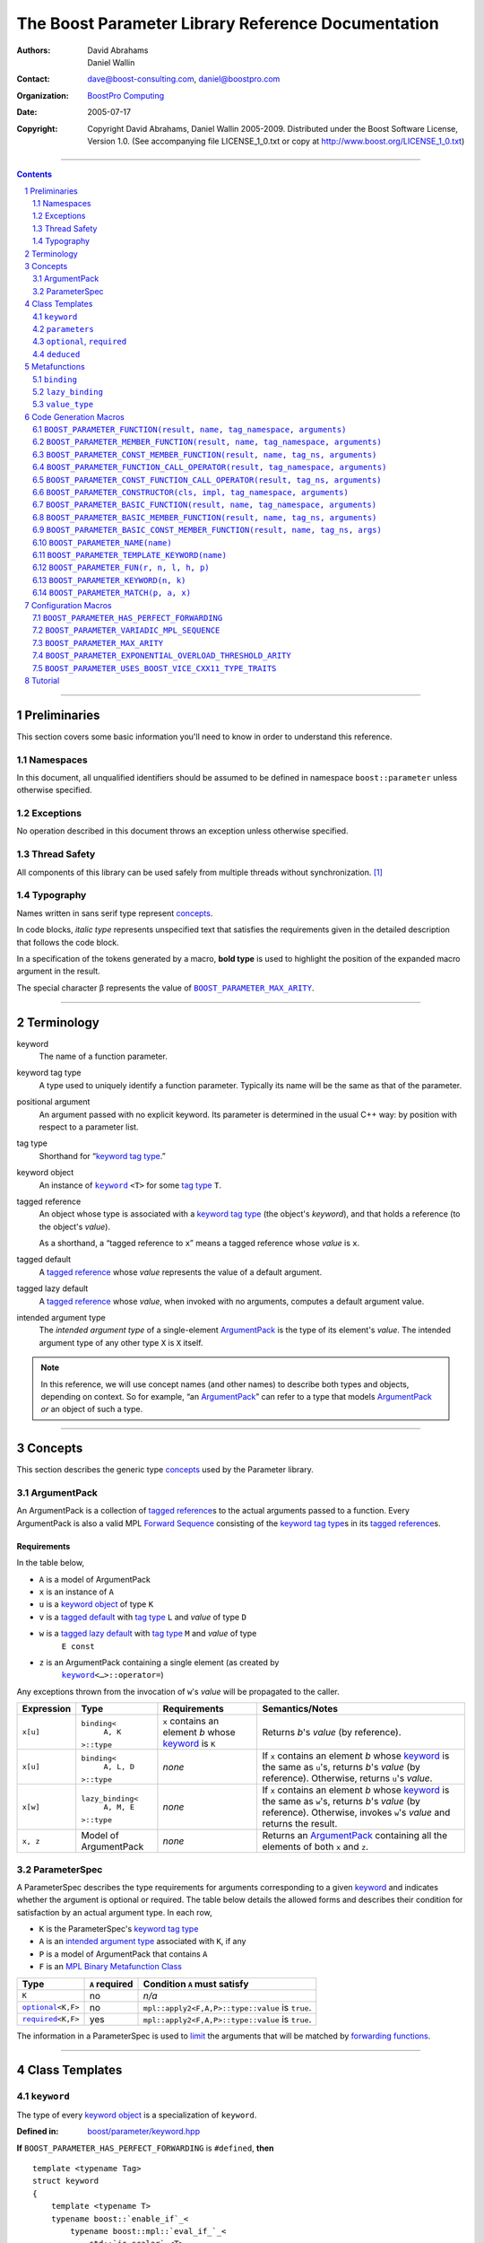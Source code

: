 ++++++++++++++++++++++++++++++++++++++++++++++++++++++++++++++++++++++++++++++
The Boost Parameter Library Reference Documentation
++++++++++++++++++++++++++++++++++++++++++++++++++++++++++++++++++++++++++++++

:Authors:       David Abrahams, Daniel Wallin
:Contact:       dave@boost-consulting.com, daniel@boostpro.com
:organization:  `BoostPro Computing`_
:date:          $Date: 2005/07/17 19:53:01 $

:copyright:     Copyright David Abrahams, Daniel Wallin
                2005-2009.  Distributed under the Boost Software License,
                Version 1.0.  (See accompanying file LICENSE_1_0.txt
                or copy at http://www.boost.org/LICENSE_1_0.txt)

|(logo)|__

.. |(logo)| image:: ../../../../boost.png
    :alt: Boost

__ ../../../../index.htm

.. _`BoostPro Computing`: http://www.boostpro.com


//////////////////////////////////////////////////////////////////////////////

.. contents::
    :depth: 2

//////////////////////////////////////////////////////////////////////////////

.. role:: class
    :class: class

.. role:: concept
    :class: concept

.. role:: function
    :class: function

.. |ArgumentPack| replace:: :concept:`ArgumentPack`
.. |ForwardSequence| replace:: :concept:`Forward Sequence`
.. |ParameterSpec| replace:: :concept:`ParameterSpec`

.. role:: vellipsis
    :class: vellipsis

.. section-numbering::
    :depth: 2

Preliminaries
=============

This section covers some basic information you'll need to know in order to
understand this reference.

Namespaces
----------

In this document, all unqualified identifiers should be assumed to be defined
in namespace ``boost::parameter`` unless otherwise specified.

Exceptions
----------

No operation described in this document throws an exception unless otherwise
specified.

Thread Safety
-------------

All components of this library can be used safely from multiple threads
without synchronization.  [#thread]_

Typography
----------

Names written in :concept:`sans serif type` represent concepts_.

In code blocks, *italic type* represents unspecified text that satisfies the
requirements given in the detailed description that follows the code block.

In a specification of the tokens generated by a macro, **bold type** is used
to highlight the position of the expanded macro argument in the result.

The special character β represents the value of |BOOST_PARAMETER_MAX_ARITY|_.

//////////////////////////////////////////////////////////////////////////////

Terminology
===========

.. |kw| replace:: keyword
.. _kw:

keyword
    The name of a function parameter.

.. _keyword tag type:
.. |keyword tag type| replace:: `keyword tag type`_

keyword tag type
    A type used to uniquely identify a function parameter.  Typically its name
    will be the same as that of the parameter.

.. _positional:
.. |positional| replace:: `positional`_

positional argument
    An argument passed with no explicit |kw|.  Its parameter is determined
    in the usual C++ way: by position with respect to a parameter list.

.. _tag type:
.. |tag type| replace:: `tag type`_

tag type
    Shorthand for “\ |keyword tag type|.”

.. _keyword object:
.. |keyword object| replace:: `keyword object`_

keyword object
    An instance of |keyword|_ ``<T>`` for some |tag type| ``T``.

.. _tagged reference:
.. |tagged reference| replace:: `tagged reference`_

tagged reference
    An object whose type is associated with a |keyword tag type| (the object's
    *keyword*), and that holds a reference (to the object's *value*).  

    As a shorthand, a “tagged reference to ``x``\ ” means a tagged reference
    whose *value* is ``x``.

.. _tagged default:
.. |tagged default| replace:: `tagged default`_

tagged default
    A |tagged reference| whose *value* represents the value of a
    default argument. 

.. _tagged lazy default:
.. |tagged lazy default| replace:: `tagged lazy default`_

tagged lazy default
    A |tagged reference| whose *value*, when invoked with no arguments,
    computes a default argument value.

.. _intended argument type:
.. |intended argument type| replace:: `intended argument type`_

intended argument type
    The *intended argument type* of a single-element |ArgumentPack|_ is the
    type of its element's *value*.  The intended argument type of any other
    type ``X`` is ``X`` itself.

.. Note::

    In this reference, we will use concept names (and other names) to describe
    both types and objects, depending on context.  So for example, “an
    |ArgumentPack|_\ ” can refer to a type that models |ArgumentPack|_
    *or* an object of such a type.

//////////////////////////////////////////////////////////////////////////////

Concepts
========

This section describes the generic type concepts_ used by the Parameter
library.

.. _concepts: http://www.boost.org/more/generic_programming.html#concept

|ArgumentPack|
--------------

An |ArgumentPack| is a collection of |tagged reference|\ s to the actual
arguments passed to a function.  Every |ArgumentPack| is also a valid MPL
|ForwardSequence|__ consisting of the |keyword tag type|\ s in its
|tagged reference|\ s.

__ ../../../mpl/doc/refmanual/forward-sequence.html

Requirements
............

In the table below, 

* ``A`` is a model of |ArgumentPack|
* ``x`` is an instance of ``A``
* ``u`` is a |keyword object| of type ``K``
* ``v`` is a |tagged default| with |tag type| ``L`` and *value* of type ``D``
* ``w`` is a |tagged lazy default| with |tag type| ``M`` and *value* of type
    ``E const``
* ``z`` is an |ArgumentPack| containing a single element (as created by
    |keyword|_\ ``<…>::operator=``)

Any exceptions thrown from the invocation of ``w``\ 's *value*
will be propagated to the caller.

.. table:: |ArgumentPack| requirements

+------------+-------------------+----------------+--------------------------+
| Expression | Type              | Requirements   | Semantics/Notes          |
+============+===================+================+==========================+
|  ``x[u]``  | ``binding<``      | ``x`` contains | Returns *b*\ 's *value*  |
|            |     ``A, K``      | an element *b* | (by reference).          |
|            | ``>::type``       | whose |kw|_ is |                          |
|            |                   | ``K``          |                          |
+------------+-------------------+----------------+--------------------------+
|  ``x[u]``  | ``binding<``      | *none*         | If ``x`` contains an     |
|            |     ``A, L, D``   |                | element *b* whose |kw|_  |
|            | ``>::type``       |                | is the same as           |
|            |                   |                | ``u``\ 's, returns       |
|            |                   |                | *b*\ 's *value* (by      |
|            |                   |                | reference).  Otherwise,  |
|            |                   |                | returns ``u``\ 's        |
|            |                   |                | *value*.                 |
+------------+-------------------+----------------+--------------------------+
|  ``x[w]``  | ``lazy_binding<`` | *none*         | If ``x`` contains an     |
|            |     ``A, M, E``   |                | element *b* whose |kw|_  |
|            | ``>::type``       |                | is the same as           |
|            |                   |                | ``w``\ 's, returns       |
|            |                   |                | *b*\ 's *value* (by      |
|            |                   |                | reference).  Otherwise,  |
|            |                   |                | invokes ``w``\ 's        |
|            |                   |                | *value* and returns the  |
|            |                   |                | result.                  |
+------------+-------------------+----------------+--------------------------+
|  ``x, z``  | Model of          | *none*         | Returns an               |
|            | |ArgumentPack|    |                | |ArgumentPack|_          |
|            |                   |                | containing all the       |
|            |                   |                | elements of both ``x``   |
|            |                   |                | and ``z``.               |
+------------+-------------------+----------------+--------------------------+

.. _parameterspec:

|ParameterSpec|
---------------

A |ParameterSpec| describes the type requirements for arguments corresponding
to a given |kw|_ and indicates whether the argument is optional or
required.  The table below details the allowed forms and describes their
condition for satisfaction by an actual argument type. In each row,

.. _conditions:

* ``K`` is the |ParameterSpec|\ 's |keyword tag type|
* ``A`` is an |intended argument type| associated with ``K``, if any
* ``P`` is a model of |ArgumentPack| that contains ``A``
* ``F`` is an `MPL Binary Metafunction Class`_

.. _`MPL Binary Metafunction Class`: ../../../mpl/doc/refmanual/metafunction-class.html

.. table:: |ParameterSpec| allowed forms and conditions of satisfaction

+------------------------+----------+----------------------------------------+
| Type                   | ``A``    | Condition ``A`` must satisfy           |
|                        | required |                                        |
+========================+==========+========================================+
| ``K``                  | no       |       *n/a*                            |
+------------------------+----------+----------------------------------------+
| |optional|_\ ``<K,F>`` | no       | ``mpl::apply2<F,A,P>::type::value`` is |
|                        |          | ``true``.                              |
+------------------------+----------+----------------------------------------+
| |required|_\ ``<K,F>`` | yes      | ``mpl::apply2<F,A,P>::type::value`` is |
|                        |          | ``true``.                              |
+------------------------+----------+----------------------------------------+

The information in a |ParameterSpec| is used to `limit`__ the arguments that
will be matched by `forwarding functions`_.  

__ overloadcontrol_
.. _overloadcontrol: index.html#controlling-overload-resolution
.. _forwarding functions: index.html#forwarding-functions

//////////////////////////////////////////////////////////////////////////////

Class Templates
===============

.. |keyword| replace:: ``keyword``
.. _keyword:

``keyword``
-----------

The type of every |keyword object| is a specialization of |keyword|.

:Defined in: `boost/parameter/keyword.hpp`__

__ ../../../../boost/parameter/keyword.hpp

**If** |BOOST_PARAMETER_HAS_PERFECT_FORWARDING| is ``#defined``, **then**

.. parsed-literal::

    template <typename Tag>
    struct keyword
    {
        template <typename T>
        typename boost::`enable_if`_<
            typename boost::mpl::`eval_if_`_<
                std::`is_scalar`_<T>
              , boost::mpl::`true_`_
              , boost::mpl::`eval_if_`_<
                    std::`is_same`_<
                        typename Tag::qualifier
                      , boost::parameter::in_reference
                    >
                  , boost::mpl::`true_`_
                  , boost::mpl::`if_`_<
                        std::`is_same`_<
                            typename Tag::qualifier
                          , boost::parameter::forward_reference
                        >
                      , boost::mpl::`true_`_
                      , boost::mpl::`false_`_
                    >
                >
            >::type
          , |ArgumentPack|_
        >::type constexpr
            `operator=`_\(T const& value) const;

        template <typename T>
        typename boost::`enable_if`_<
            typename boost::mpl::`eval_if_`_<
                typename boost::mpl::`eval_if_`_<
                    std::`is_same`_<
                        typename Tag::qualifier
                      , boost::parameter::out_reference
                    >
                  , boost::mpl::`true_`_
                  , boost::mpl::`if_`_<
                        std::`is_same`_<
                            typename Tag::qualifier
                          , boost::parameter::forward_reference
                        >
                      , boost::mpl::`true_`_
                      , boost::mpl::`false_`_
                    >
                >::type
              , boost::mpl::`if_`_<
                    std::`is_const`_<T>
                  , boost::mpl::`false_`_
                  , boost::mpl::`true_`_
                >
              , boost::mpl::`false_`_
            >::type
          , |ArgumentPack|_
        >::type constexpr
            `operator=`_\(T& value) const;

        template <typename T>
        typename boost::`enable_if`_<
            typename boost::mpl::`eval_if_`_<
                std::`is_scalar`_<T>
              , boost::mpl::`false_`_
              , boost::mpl::`eval_if_`_<
                    std::`is_same`_<
                        typename Tag::qualifier
                      , boost::parameter::in_reference
                    >
                  , boost::mpl::`true_`_
                  , boost::mpl::`if_`_<
                        std::`is_same`_<
                            typename Tag::qualifier
                          , boost::parameter::forward_reference
                        >
                      , boost::mpl::`true_`_
                      , boost::mpl::`false_`_
                    >
                >
            >::type
          , |ArgumentPack|_
        >::type constexpr
            `operator=`_\(T const&& value) const;

        template <typename T>
        typename boost::`enable_if`_<
            typename boost::mpl::`eval_if_`_<
                std::`is_scalar`_<T>
              , boost::mpl::`false_`_
              , boost::mpl::`eval_if_`_<
                    std::`is_same`_<
                        typename Tag::qualifier
                      , boost::parameter::consume_reference
                    >
                  , boost::mpl::`true_`_
                  , boost::mpl::`if_`_<
                        std::`is_same`_<
                            typename Tag::qualifier
                          , boost::parameter::forward_reference
                        >
                      , boost::mpl::`true_`_
                      , boost::mpl::`false_`_
                    >
                >
            >::type
          , |ArgumentPack|_
        >::type constexpr
            `operator=`_\(T&& value) const;

        template <typename T>
        typename boost::`enable_if`_<
            typename boost::mpl::`eval_if_`_<
                std::`is_scalar`_<T>
              , boost::mpl::`true_`_
              , boost::mpl::`eval_if_`_<
                    std::`is_same`_<
                        typename Tag::qualifier
                      , boost::parameter::in_reference
                    >
                  , boost::mpl::`true_`_
                  , boost::mpl::`if_`_<
                        std::`is_same`_<
                            typename Tag::qualifier
                          , boost::parameter::forward_reference
                        >
                      , boost::mpl::`true_`_
                      , boost::mpl::`false_`_
                    >
                >
            >::type
          , *tagged default*
        >::type
            `operator|`_\(T const& x) const;

        template <typename T>
        typename boost::`enable_if`_<
            typename boost::mpl::`eval_if_`_<
                typename boost::mpl::`eval_if_`_<
                    std::`is_same`_<
                        typename Tag::qualifier
                      , boost::parameter::out_reference
                    >
                  , boost::mpl::`true_`_
                  , boost::mpl::`if_`_<
                        std::`is_same`_<
                            typename Tag::qualifier
                          , boost::parameter::forward_reference
                        >
                      , boost::mpl::`true_`_
                      , boost::mpl::`false_`_
                    >
                >::type
              , boost::mpl::`if_`_<
                    std::`is_const`_<T>
                  , boost::mpl::`false_`_
                  , boost::mpl::`true_`_
                >
              , boost::mpl::`false_`_
            >::type
          , *tagged default*
        >::type
            `operator|`_\(T& x) const;

        template <typename T>
        typename boost::`enable_if`_<
            typename boost::mpl::`eval_if_`_<
                std::`is_scalar`_<T>
              , boost::mpl::`true_`_
              , boost::mpl::`eval_if_`_<
                    std::`is_same`_<
                        typename Tag::qualifier
                      , boost::parameter::in_reference
                    >
                  , boost::mpl::`true_`_
                  , boost::mpl::`if_`_<
                        std::`is_same`_<
                            typename Tag::qualifier
                          , boost::parameter::forward_reference
                        >
                      , boost::mpl::`true_`_
                      , boost::mpl::`false_`_
                    >
                >
            >::type
          , *tagged default*
        >::type
            `operator|`_\(T const&& x) const;

        template <typename T>
        typename boost::`enable_if`_<
            typename boost::mpl::`eval_if_`_<
                std::`is_scalar`_<T>
              , boost::mpl::`false_`_
              , boost::mpl::`eval_if_`_<
                    std::`is_same`_<
                        typename Tag::qualifier
                      , boost::parameter::consume_reference
                    >
                  , boost::mpl::`true_`_
                  , boost::mpl::`if_`_<
                        std::`is_same`_<
                            typename Tag::qualifier
                          , boost::parameter::forward_reference
                        >
                      , boost::mpl::`true_`_
                      , boost::mpl::`false_`_
                    >
                >
            >::type
          , *tagged default*
        >::type constexpr
            `operator|`_\(T&& value) const;

        template <typename F>
        *tagged lazy default* `operator||`_\(F const&) const;

        template <typename F>
        *tagged lazy default* `operator||`_\(F&) const;

        static keyword<Tag> const& instance;

        static keyword<Tag>& get_\();
    };

**If** |BOOST_PARAMETER_HAS_PERFECT_FORWARDING| is **not** ``#defined``,
**then**

.. parsed-literal::

    template <typename Tag>
    struct keyword
    {
        template <typename T>
        typename boost::`enable_if`_<
            typename boost::mpl::`eval_if_`_<
                std::`is_scalar`_<T>
              , boost::mpl::`true_`_
              , boost::mpl::`eval_if_`_<
                    std::`is_same`_<
                        typename Tag::qualifier
                      , boost::parameter::in_reference
                    >
                  , boost::mpl::`true_`_
                  , boost::mpl::`if_`_<
                        std::`is_same`_<
                            typename Tag::qualifier
                          , boost::parameter::forward_reference
                        >
                      , boost::mpl::`true_`_
                      , boost::mpl::`false_`_
                    >
                >
            >::type
          , |ArgumentPack|_
        >::type constexpr
            `operator=`_\(T const& value) const;

        template <typename T>
        typename boost::`enable_if`_<
            boost::mpl::`and_`_<
                boost::mpl::`or_`_<
                    boost::`is_same`_<
                        typename Tag::qualifier
                      , boost::parameter::out_reference
                    >
                  , boost::`is_same`_<
                        typename Tag::qualifier
                      , boost::parameter::forward_reference
                    >
                >
              , boost::mpl::`not_`_<boost::`is_const`_<T> >
            >
          , |ArgumentPack|_
        >::type constexpr
            `operator=`_\(T& value) const;

        template <typename T>
        typename boost::`enable_if`_<
            typename boost::mpl::`eval_if_`_<
                std::`is_scalar`_<T>
              , boost::mpl::`true_`_
              , boost::mpl::`eval_if_`_<
                    std::`is_same`_<
                        typename Tag::qualifier
                      , boost::parameter::in_reference
                    >
                  , boost::mpl::`true_`_
                  , boost::mpl::`if_`_<
                        std::`is_same`_<
                            typename Tag::qualifier
                          , boost::parameter::forward_reference
                        >
                      , boost::mpl::`true_`_
                      , boost::mpl::`false_`_
                    >
                >
            >::type
          , *tagged default*
        >::type
            `operator|`_\(T const& x) const;

        template <typename T>
        typename boost::`enable_if`_<
            boost::mpl::`and_`_<
                boost::mpl::`or_`_<
                    boost::`is_same`_<
                        typename Tag::qualifier
                      , boost::parameter::out_reference
                    >
                  , boost::`is_same`_<
                        typename Tag::qualifier
                      , boost::parameter::forward_reference
                    >
                >
              , boost::mpl::`not_`_<boost::`is_const`_<T> >
            >
          , *tagged default*
        >::type
            `operator|`_\(T& x) const;

        template <typename F>
        *tagged lazy default* `operator||`_\(F const&) const;

        template <typename F>
        *tagged lazy default* `operator||`_\(F&) const;

        static keyword<Tag> const& instance;

        static keyword<Tag>& get_\();
    };

.. _enable_if: ../../../core/doc/html/core/enable_if.html
.. _eval_if_: ../../../mpl/doc/refmanual/eval-if.html
.. _false_: ../../../mpl/doc/refmanual/bool.html
.. _if_: ../../../mpl/doc/refmanual/if.html
.. _is_const: http://en.cppreference.com/w/cpp/types/is_const
.. _is_same: http://en.cppreference.com/w/cpp/types/is_same
.. _is_scalar: http://en.cppreference.com/w/cpp/types/is_scalar
.. _true_: ../../../mpl/doc/refmanual/bool.html

.. |operator=| replace:: ``operator=``
.. _operator=:

``operator=``
.. parsed-literal::

    template <typename T> |ArgumentPack|_ operator=(T const& value) const;
    template <typename T> |ArgumentPack|_ operator=(T& value) const;

**If** |BOOST_PARAMETER_HAS_PERFECT_FORWARDING| is ``#defined``, **then**
.. parsed-literal::

    template <typename T> |ArgumentPack|_ operator=(T const&& value) const;
    template <typename T> |ArgumentPack|_ operator=(T&& value) const;

:Requires: one of the following:

\*. The nested ``qualifier`` type of ``Tag`` must be ``forward_reference``.

\*. To use the ``const`` lvalue reference overload, ``T`` must be scalar, or
the nested ``qualifier`` type of ``Tag`` must be ``in_reference``.

\*. To use the mutable lvalue reference overload, the nested ``qualifier``
type of ``Tag`` must be ``out_reference`` or ``in_out_reference``, and ``T``
must not be ``const``-qualified.

\*. To use the ``const`` rvalue reference overload for non-scalar ``T``, the
nested ``qualifier`` type of ``Tag`` must be ``in_reference``.

\*. To use the mutable rvalue reference overload for non-scalar ``T``, the
nested ``qualifier`` type of ``Tag`` must be ``consume_reference`` or
``move_from_reference``.

:Returns: an |ArgumentPack|_  containing a single |tagged reference| to
``value`` with |kw|_ ``Tag`` 

.. _operator|:

``operator|``
.. parsed-literal::

    template <typename T> *tagged default* operator|(T const& x) const;
    template <typename T> *tagged default* operator|(T& x) const;

**If** |BOOST_PARAMETER_HAS_PERFECT_FORWARDING| is ``#defined``, **then**
.. parsed-literal::

    template <typename T> *tagged default* operator|(T const&& x) const;
    template <typename T> *tagged default* operator|(T&& x) const;

:Requires: one of the following:

\*. The nested ``qualifier`` type of ``Tag`` must be ``forward_reference``.

\*. To use the ``const`` lvalue reference overload, ``T`` must be scalar, or
the nested ``qualifier`` type of ``Tag`` must be ``in_reference``.

\*. To use the mutable lvalue reference overload, the nested ``qualifier``
type of ``Tag`` must be ``out_reference`` or ``in_out_reference``, and ``T``
must not be ``const``-qualified.

\*. To use the ``const`` rvalue reference overload for non-scalar ``T``, the
nested ``qualifier`` type of ``Tag`` must be ``in_reference``.

\*. To use the mutable rvalue reference overload for non-scalar ``T``, the
nested ``qualifier`` type of ``Tag`` must be ``consume_reference`` or
``move_from_reference``.

:Returns: a |tagged default| with *value* ``x`` and |kw|_ ``Tag``.

.. _operator||:

``operator||``
.. parsed-literal::

    template <typename F> *tagged lazy default* operator||(F const& g) const;
    template <typename F> *tagged lazy default* operator||(F& g) const;

:Requires: ``g()`` must be valid, with type ``boost::``\ |result_of|_\
``<F()>::type``.  [#no_result_of]_

:Returns: a |tagged lazy default| with *value* ``g`` and |kw|_ ``Tag``.

.. _instance:

``instance``
.. parsed-literal::

    static keyword<Tag> const& instance;

:Returns: a “singleton instance”: the same object will be returned on each
invocation of ``instance``.

:Thread Safety:
``instance`` can be accessed from multiple threads simultaneously.

.. _get:

``get``
.. parsed-literal::

    static keyword<Tag>& get\();

.. admonition:: Deprecated

    This function has been deprecated in favor of ``instance``.

:Returns: a “singleton instance”: the same object will be returned on each
invocation of ``get()``.

:Thread Safety: ``get()`` can be called from multiple threads simultaneously.

``parameters``
--------------

Provides an interface for assembling the actual arguments to a
`forwarding function` into an |ArgumentPack|, in which any
|positional| arguments will be tagged according to the
corresponding template argument to ``parameters``.  

.. _forwarding function: `forwarding functions`_

:Defined in: `boost/parameter/parameters.hpp`__

__ ../../../../boost/parameter/parameters.hpp

**If** |BOOST_PARAMETER_HAS_PERFECT_FORWARDING| is ``#defined``, **then**

    template <typename ...PSpec>
    struct parameters
    {
        template <typename ...Args>
        struct `match`_
        {
            typedef … type;
        };

        template <typename ...Args>
        |ArgumentPack|_ `operator()`_\(Args&&... args) const;
    };

:Requires: Each element in the ``PSpec`` parameter pack must be a model of
|ParameterSpec|_.

.. Note::

    In this section, ``R`` ## *i* and ``K`` ## *i* are defined as
    follows, for any argument type ``A`` ## *i*:

    | let ``D0`` the set [d0, …, d ## *j*] of all **deduced**
    | *parameter specs* in the ``PSpec`` parameter pack
    | ``R`` ## *i* is the |intended argument type| of ``A`` ## *i*
    |
    | if ``A`` ## *i* is a result type of ``keyword<T>::`` |operator=|_
    | then 
    |     ``K`` ## *i* is ``T``
    | else
    |     if some ``A`` ## *j* where *j* ≤ *i* is a result type of
    |     ``keyword<T>::`` |operator=|_
    |     *or* some ``P`` ## *j* in *j* ≤ *i* is **deduced**
    |     then
    |         if some *parameter spec* ``d`` ## *j* in ``D`` ## *i*
    |         matches ``A`` ## *i*
    |         then
    |             ``K`` ## *i* is the |keyword tag type| of ``d`` ## *j*.
    |             ``D``:sub:`i+1` is ``D`` ## *i* - [ ``d`` ## *j*]
    |     else
    |         ``K`` ## *i* is the |keyword tag type| of ``P`` ## *i*.

**If** |BOOST_PARAMETER_HAS_PERFECT_FORWARDING| is **not** ``#defined``,
**then**

.. parsed-literal::

    template <
        typename P0 = *unspecified*
      , typename P1 = *unspecified*
      , …
      , typename P ## β = *unspecified*
    >
    struct parameters
    {
        template <
            typename A0
          , typename A1 = *unspecified*
          , …
          , typename A ## β = *unspecified*
        >
        struct `match`_
        {
            typedef … type;
        };

        template <typename A0>
        |ArgumentPack|_ `operator()`_\(A0& a0) const;

        template <typename A0, typename A1>
        |ArgumentPack|_ `operator()`_\(A0& a0, A1& a1) const;

        :vellipsis:`⋮`

        template <typename A0, typename A1, …, typename A ## β>
        |ArgumentPack|_
        `operator()`_\(A0& a0, A1& a1, …, A ## β & a ## β) const;
    };

:Requires: ``P0``, ``P1``, …, ``P`` ## β must be models of |ParameterSpec|_.

.. Note::

    In this section, ``R`` ## *i* and ``K`` ## *i* are defined as follows: for
    any argument type ``A`` ## *i*:

    | let ``D0`` the set [ d0, …, d ## *j*] of all **deduced**
    | *parameter specs* in [ ``P0``, …, ``P`` ## β]
    | ``R`` ## *i* is the |intended argument type| of ``A`` ## *i*
    |
    | if ``A`` ## *i* is a result type of ``keyword<T>::`` |operator=|_
    | then 
    |     ``K`` ## *i* is ``T``
    | else
    |     if some ``A`` ## *j* where *j* ≤ *i* is a result type of
    |     ``keyword<T>::`` |operator=|_
    |     *or* some ``P`` ## *j* in *j* ≤ *i* is **deduced**
    |     then
    |         if some *parameter spec* ``d`` ## *j* in ``D`` ## *i*
    |         matches ``A`` ## *i*
    |         then
    |             ``K`` ## *i* is the |keyword tag type| of ``d`` ## *j*.
    |             ``D``:sub:`i+1` is ``D`` ## *i* - [ ``d`` ## *j*]
    |     else
    |         ``K`` ## *i* is the |keyword tag type| of ``P`` ## *i*.

.. _match:

``match``
    A |Metafunction|_ used to remove a `forwarding function`_ from overload
    resolution.

**If** |BOOST_PARAMETER_HAS_PERFECT_FORWARDING| is ``#defined``, **then**

:Returns: if all elements in ``Params...`` are *satisfied* (see below), then
``parameters<Params...>``.  Otherwise, ``match<Args...>::type`` is not
defined.

Each element ``P`` in ``Params...`` is **satisfied** if either:

* ``P`` is the *unspecified* default
* **or**, ``P`` is a *keyword tag type*
* **or**, ``P`` is |optional|_ ``<X,F>`` and either
    - ``X`` is not ``K`` ## *i* for any *i*,
    - **or** ``X`` is some ``K`` ## *i*  and ``mpl::apply<F,R`` ## *i*\
        ``>::type::value`` is ``true``
* **or**, ``P`` is |required|_ ``<X,F>``, and
    - ``X`` is some ``K`` ## *i*, **and**
    - ``mpl::apply<F,R`` ## *i* ``>::type::value`` is ``true``

**If** |BOOST_PARAMETER_HAS_PERFECT_FORWARDING| is **not** ``#defined``,
**then**

:Returns: if ``P0``, ``P1``, …, ``Pβ`` are *satisfied* (see below), then
``parameters<P0,P1,…,Pβ>``.  Otherwise, ``match<A0,A1,…,Aβ>::type`` is not
defined.

``P0``, ``P1``, …, ``Pβ`` are **satisfied** if, for every *j* in 0…β,
either:

* ``P`` ## *j* is the *unspecified* default
* **or**, ``P`` ## *j* is a *keyword tag type*
* **or**, ``P`` ## *j* is |optional|_ ``<X,F>`` and either
    - ``X`` is not ``K`` ## *i* for any *i*,
    - **or** ``X`` is some ``K`` ## *i*  and ``mpl::apply<F,R`` ## *i*\
        ``>::type::value`` is ``true``
* **or**, ``P`` ## *j* is |required|_ ``<X,F>``, and
    - ``X`` is some ``K`` ## *i*, **and**
    - ``mpl::apply<F,R`` ## *i* ``>::type::value`` is ``true``

.. _operator():

``operator()``

**If** |BOOST_PARAMETER_HAS_PERFECT_FORWARDING| is ``#defined``, **then**

.. parsed-literal::

    template <typename ...Args>
    |ArgumentPack|_ operator()(Args&&... args) const;

**Else**

.. parsed-literal::

    template <typename A0> |ArgumentPack|_ operator()(A0 const& a0) const;

    :vellipsis:`⋮`

    template <typename A0, …, typename A ## β>
    |ArgumentPack|_
    `operator()`_\(A0 const& a0, …, A ## β const& a ## β) const;

:Returns: An |ArgumentPack|_ containing, for each ``a`` ## *i*,  

    - if ``a`` ## *i*  is a single-element |ArgumentPack|, its element
    - Otherwise, a |tagged reference| with |kw|_ ``K`` ## *i* and *value*
        ``a`` ## *i*

.. |optional| replace:: ``optional``
.. |required| replace:: ``required``

.. _optional:
.. _required:

``optional``, ``required``
--------------------------

These templates describe the requirements on a function parameter.

:Defined in:

    - |optional_header|
    - |required_header|

.. |optional_header| replace:: boost/parameter/optional.hpp
.. _optional_header: ../../../../boost/parameter/optional.hpp
.. |required_header| replace:: boost/parameter/required.hpp
.. _required_header: ../../../../boost/parameter/required.hpp

:Specializations model: |ParameterSpec|_

.. parsed-literal::

    template <typename Tag, typename Predicate = *unspecified*>
    struct optional;

    template <typename Tag, typename Predicate = *unspecified*>
    struct required;

The default value of ``Predicate`` is an unspecified `MPL Binary Metafunction
Class`_ that returns ``mpl::true_`` for any argument.

.. _`MPL Binary Metafunction Class`: ../../../mpl/doc/refmanual/metafunction-class.html

``deduced``
-----------

This template is used to wrap the *keyword tag* argument to
``optional`` or ``required``.

:Defined in: `boost/parameter/deduced.hpp`__

__ ../../../../boost/parameter/deduced.hpp

.. parsed-literal::

    template <typename Tag>
    struct deduced;

:Requires: nothing

//////////////////////////////////////////////////////////////////////////////

Metafunctions
=============

A |Metafunction|_ is conceptually a function that operates on, and returns,
C++ types.

``binding``
-----------

Returns the result type of indexing an argument pack with a
|keyword tag type| or with a |tagged default|.

:Defined in: `boost/parameter/binding.hpp`__

__ ../../../../boost/parameter/binding.hpp

.. parsed-literal::

    template <typename A, typename K, typename D = void\_>
    struct binding
    {
        typedef … type;
    };

:Requires: ``A`` must be a model of |ArgumentPack|_.

:Returns: the reference type of the |tagged reference| in ``A`` having
|keyword tag type| ``K``, if any.  If no such |tagged reference| exists,
returns ``D``.

``lazy_binding``
----------------

Returns the result type of indexing an argument pack with a
|tagged lazy default|.

:Defined in: `boost/parameter/binding.hpp`__

__ ../../../../boost/parameter/binding.hpp

.. parsed-literal::

    template <typename A, typename K, typename F>
    struct lazy_binding
    {
        typedef … type;
    };

:Requires: ``A`` must be a model of |ArgumentPack|_.

:Returns: the reference type of the |tagged reference| in ``A`` having
|keyword tag type| ``K``, if any.  If no such |tagged reference| exists,
returns ``boost::``\ |result_of|_\ ``<F()>::type``. [#no_result_of]_

``value_type``
--------------

Returns the result type of indexing an argument pack with a
|keyword tag type| or with a |tagged default|.

:Defined in: `boost/parameter/value_type.hpp`__

__ ../../../../boost/parameter/value_type.hpp

.. parsed-literal::

    template <typename A, typename K, typename D = void\_>
    struct value_type
    {
        typedef … type;
    };

:Requires: ``A`` must be a model of |ArgumentPack|_.

:Returns: the (possibly const-qualified) type of the |tagged reference| in
``A`` having |keyword tag type| ``K``, if any.  If no such |tagged reference|
exists, returns ``D``. Equivalent to::

    typename remove_reference<
        typename binding<A, K, D>::type
    >::type

… when ``D`` is not a reference type.

//////////////////////////////////////////////////////////////////////////////

Code Generation Macros
======================

Macros in this section can be used to ease the writing of code
using the Parameter library by eliminating repetitive boilerplate.

``BOOST_PARAMETER_FUNCTION(result, name, tag_namespace, arguments)``
--------------------------------------------------------------------

:Defined in: `boost/parameter/preprocessor.hpp`__

__ ../../../../boost/parameter/preprocessor.hpp

:Requires: ``result`` is the parenthesized return type of the
function.  ``name`` is the base name of the function; it determines the name
of the generated forwarding functions.  ``tag_namespace`` is the namespace in
which the keywords used by the function resides.  ``arguments`` is a
`Boost.Preprocessor`_ `sequence`_ of *argument-specifiers*, as defined below.

:Argument specifiers syntax:
.. parsed-literal::

    argument-specifiers ::= *specifier-group0* {*specifier-group0*\ }

    specifier-group0 ::= *specifier-group1* |
        (
            '**(**' '**deduced**'
                *specifier-group1* {*specifier-group1*\ }
            '**)**'
        )

    specifier-group1 ::=
        (
            '**(**' '**optional**'
                *optional-specifier* {*optional-specifier*\ }
            '**)**'
        ) | (
            '**(**' '**required**'
                *required-specifier* {*required-specifier*\ }
            '**)**'
        )

    optional-specifier ::=
        '**(**'
            *argument-name* '**,**' *restriction* '**,**' *default-value*
        ')'

    required-specifier ::=
        '**(**' *argument-name* '**,**' *restriction* ')'

    restriction ::=
        ( '**\***' '**(**' *mfc* '**)**' ) |
        ( '**(**' *type-name* '**)**' ) |
        '**\***'

* ``argument-name`` is any valid C++ identifier.
* ``default-value`` is any valid C++ expression; if necessary, user code can
compute it in terms of ``previous-name ## _type``, where ``previous-name`` is
the ``argument-name`` in a previous ``specifier-group0`` or
``specifier-group1``.  *This expression will be invoked exactly once.*
* ``mfc`` is an `MPL Binary Metafunction Class`_ whose first argument will be
the type of the corresponding ``argument-name``, whose second argument will be
the entire |ArgumentPack|_, and whose return type is a `Boolean Integral
Constant`_; however, user code *cannot* compute ``mfc`` in terms of
``previous-name ## _type``.
* ``type-name`` is either the name of a **target type** or an `MPL Binary
Metafunction Class`_ whose first argument will be the type of the
corresponding ``argument-name``, whose second argument will be the entire
|ArgumentPack|_, and whose return type is the **target type**.  If
``restriction`` uses this form, then the type of the generated name
``argument-name ## _type`` will be computed in terms of the **target type**,
and the generated reference ``argument-name`` (but not its corresponding entry
in ``args``) will be cast to that type.

.. _`Boost.Preprocessor`: ../../../preprocessor/doc/index.html
.. _`sequence`: ../../../preprocessor/doc/data/sequences.html
.. _`MPL Binary Metafunction Class`: ../../../mpl/doc/refmanual/metafunction-class.html
.. _`Boolean Integral Constant`: ../../../mpl/doc/refmanual/integral-constant.html

:Generated names in enclosing scope:
* ``boost_param_result_ ## __LINE__ ## name``
* ``boost_param_params_ ## __LINE__ ## name``
* ``boost_param_parameters_ ## __LINE__ ## name``
* ``boost_param_impl ## name``
* ``boost_param_dispatch_0boost_ ## __LINE__ ## name``
* ``boost_param_dispatch_1boost_ ## __LINE__ ## name``

Approximate expansion:
**Where**:

* ``n`` denotes the *minimum* arity, as determined from ``arguments``.
* ``m`` denotes the *maximum* arity, as determined from ``arguments``.

**If** |BOOST_PARAMETER_HAS_PERFECT_FORWARDING| is ``#defined``, **then**

.. parsed-literal::

    template <typename T>
    struct boost_param_result\_ ## __LINE__ ## **name**
    {
        typedef **result** type;
    };

    struct boost_param_params\_ ## __LINE__ ## **name**
      : boost::parameter::parameters<
            *list of parameter specifications, based on arguments*
        >
    {
    };

    typedef boost_param_params\_ ## __LINE__ ## **name** 
        boost_param_parameters\_ ## __LINE__ ## **name**;

    template <typename Args>
    typename boost_param_result\_ ## __LINE__ ## **name**\ <Args>::type
        boost_param_impl ## **name**\ (Args const&);

    template <typename A0, …, typename A ## **n**>
    **result** **name**\ (
        A0&& a0, …, A ## **n**\ && a ## **n**
      , typename boost_param_parameters\_ ## __LINE__ ## **name**::match<
            A0, …, A ## **n**
        >::type = boost_param_parameters\_ ## __LINE__ ## **name**\ ()
    )
    {
        return boost_param_impl ## **name**\ (
            boost_param_parameters\_ ## __LINE__ ## **name**\ ()(
                boost::`forward`_<A0>(a0)
              , …
              , boost::`forward`_<A ## **n**>(a ## **n**)
            )
        );
    }

    :vellipsis:`⋮`

    template <typename A0, …, typename A ## **m**>
    **result** **name**\ (
        A0&& a0, …, A ## **m**\ && a ## **m**
      , typename boost_param_parameters\_ ## __LINE__ ## **name**::match<
            A0, …, A ## **m**
        >::type = boost_param_parameters\_ ## __LINE__ ## **name**\ ()
    )
    {
        return boost_param_impl ## **name**\ (
            boost_param_parameters\_ ## __LINE__ ## **name**\ ()(
                boost::`forward`_<A0>(a0)
              , …
              , boost::`forward`_<A ## **m**>(a ## **m**)
            )
        );
    }

    template <
        typename ResultType
      , typename Args
      , typename *argument name* ## **0** ## _type
      , …
      , typename *argument name* ## **n** ## _type
    >
    ResultType
        boost_param_dispatch_0boost\_ ## __LINE__ ## **name**\ (
            (ResultType(\ *)())
          , Args const& args
          , *argument name* ## **0** ## _type&& *argument name* ## **0**
          , …
          , *argument name* ## **n** ## _type&& *argument name* ## **m**
        );

    :vellipsis:`⋮`

    template <
        typename ResultType
      , typename Args
      , typename *argument name* ## **0** ## _type
      , …
      , typename *argument name* ## **m** ## _type
    >
    ResultType
        boost_param_dispatch_0boost\_ ## __LINE__ ## **name**\ (
            (ResultType(\ *)())
          , Args const& args
          , *argument name* ## **0** ## _type&& *argument name* ## **0**
          , …
          , *argument name* ## **m** ## _type&& *argument name* ## **m**
        );

    template <typename Args>
    typename boost_param_result\_ ## __LINE__ ## **name**\ <Args>::type
        boost_param_impl ## **name**\ (Args const& args)
    {
        return boost_param_dispatch_0boost\_ ## __LINE__ ## **name**\ (
            static_cast<ResultType(\ *)()>(std::nullptr)
          , args
          , boost::`forward`_<
                typename boost::parameter::value_type<
                    Args
                  , *keyword tag type of required parameter* ## **0**
                >::type
            >(args[ *keyword object of required parameter* ## **0**])
          , …
          , boost::`forward`_<
                typename boost::parameter::value_type<
                    Args
                  , *keyword tag type of required parameter* ## **n**
                >::type
            >(args[ *keyword object of required parameter* ## **n**])
        );
    }

    template <
        typename ResultType
      , typename Args
      , typename *argument name* ## **0** ## _type
      , …
      , typename *argument name* ## **n** ## _type
    >
    ResultType
        boost_param_dispatch_0boost\_ ## __LINE__ ## **name**\ (
            (ResultType(\ *)())
          , Args const& args
          , *argument name* ## **0** ## _type&& *argument name* ## **0**
          , …
          , *argument name* ## **n** ## _type&& *argument name* ## **n**
        )
    {
        return boost_param_dispatch_0boost\_ ## __LINE__ ## **name**\ (
            static_cast<ResultType(\ *)()>(std::nullptr)
          , (args, *keyword object of optional parameter* ## **n + 1** =
                *default value of optional parameter* ## **n + 1**
            )
          , boost::`forward`_<*argument name* ## **0** ## _type>(
                *argument name* ## **0**
            )
          , …
          , boost::`forward`_<*argument name* ## **n** ## _type>(
                *argument name* ## **n**
            )
          , boost::`forward`_<
                typename boost::parameter::value_type<
                    Args
                  , *keyword tag type of optional parameter* ## **n + 1**
                >::type
            >(*default value of optional parameter* ## **n + 1**)
        );
    }

    :vellipsis:`⋮`

    template <
        typename ResultType
      , typename Args
      , typename *argument name* ## **0** ## _type
      , …
      , typename *argument name* ## **m** ## _type
    >
    ResultType
        boost_param_dispatch_0boost\_ ## __LINE__ ## **name**\ (
            (ResultType(\ *)())
          , Args const& args
          , *argument name* ## **0** ## _type&& *argument name* ## **0**
          , …
          , *argument name* ## **m** ## _type&& *argument name* ## **m**
        )

**If** |BOOST_PARAMETER_HAS_PERFECT_FORWARDING| is **not** ``#defined``,
**then**

.. parsed-literal::

    template <typename T>
    struct boost_param_result\_ ## __LINE__ ## **name**
    {
        typedef **result** type;
    };

    struct boost_param_params\_ ## __LINE__ ## **name**
      : boost::parameter::parameters<
            *list of parameter specifications, based on arguments*
        >
    {
    };

    typedef boost_param_params\_ ## __LINE__ ## **name** 
        boost_param_parameters\_ ## __LINE__ ## **name**;

    template <typename Args>
    typename boost_param_result\_ ## __LINE__ ## **name**\ <Args>::type
        boost_param_impl ## **name**\ (Args const&);

    template <typename A0, …, typename A ## **n**>
    **result**
        **name**\ (
            A0 const& a0, …, A ## **n** const& a ## **n**
          , typename boost_param_parameters\_ ## __LINE__ ## **name**::match<
                A0 const, …, A ## **n** const
            >::type = boost_param_parameters\_ ## __LINE__ ## **name**\ ()
        )
    {
        return boost_param_impl ## **name**\ (
            boost_param_parameters\_ ## __LINE__ ## **name**\ ()(
                a0, …, a ## **n**
            )
        );
    }

    *… exponential number of overloads …*
    :vellipsis:`⋮`

    template <typename A0, …, typename A ## **n**>
    **result**
        **name**\ (
            A0& a0, …, A ## **n** & a ## **n**
          , typename boost_param_parameters\_ ## __LINE__ ## **name**::match<
                A0, …, A ## **n**
            >::type = boost_param_parameters\_ ## __LINE__ ## **name**\ ()
        )
    {
        return boost_param_impl ## **name**\ (
            boost_param_parameters\_ ## __LINE__ ## **name**\ ()(
                a0, …, a ## **n**
            )
        );
    }

    :vellipsis:`⋮`

    template <typename A0, …, typename A ## **m**>
    **result**
        **name**\ (
            A0 const& a0, …, A ## **m** const& a ## **m**
          , typename boost_param_parameters\_ ## __LINE__ ## **name**::match<
                A0 const, …, A ## **m** const
            >::type = boost_param_parameters\_ ## __LINE__ ## **name**\ ()
        )
    {
        return boost_param_impl ## **name**\ (
            boost_param_parameters\_ ## __LINE__ ## **name**\ ()(
                a0, …, a ## **m**
            )
        );
    }

    *… exponential number of overloads …*
    :vellipsis:`⋮`

    template <typename A0, …, typename A ## **m**>
    **result**
        **name**\ (
            A0& a0, …, A ## **m** & a ## **m**
          , typename boost_param_parameters\_ ## __LINE__ ## **name**::match<
                A0, …, A ## **m**
            >::type = boost_param_parameters\_ ## __LINE__ ## **name**\ ()
        )
    {
        return boost_param_impl ## **name**\ (
            boost_param_parameters\_ ## __LINE__ ## **name**\ ()(
                a0, …, a ## **m**
            )
        );
    }

    template <
        typename ResultType
      , typename Args
      , typename *argument name* ## **0** ## _type
      , …
      , typename *argument name* ## **n** ## _type
    >
    ResultType
        boost_param_dispatch_0boost\_ ## __LINE__ ## **name**\ (
            (ResultType(\ *)())
          , Args const& args
          , *argument name* ## **0** ## _type& *argument name* ## **0**
          , …
          , *argument name* ## **n** ## _type& *argument name* ## **m**
        );

    :vellipsis:`⋮`

    template <
        typename ResultType
      , typename Args
      , typename *argument name* ## **0** ## _type
      , …
      , typename *argument name* ## **m** ## _type
    >
    ResultType
        boost_param_dispatch_0boost\_ ## __LINE__ ## **name**\ (
            (ResultType(\ *)())
          , Args const& args
          , *argument name* ## **0** ## _type& *argument name* ## **0**
          , …
          , *argument name* ## **m** ## _type& *argument name* ## **m**
        );

    template <typename Args>
    typename boost_param_result\_ ## __LINE__ ## **name**\ <Args>::type
        boost_param_impl ## **name**\ (Args const& args)
    {
        return boost_param_dispatch_0boost\_ ## __LINE__ ## **name**\ (
            static_cast<ResultType(\ *)()>(std::nullptr)
          , args
          , args[ *keyword object of required parameter* ## **0**]
          , …
          , args[ *keyword object of required parameter* ## **n**]
        );
    }

    template <
        typename ResultType
      , typename Args
      , typename *argument name* ## **0** ## _type
      , …
      , typename *argument name* ## **n** ## _type
    >
    ResultType
        boost_param_dispatch_0boost\_ ## __LINE__ ## **name**\ (
            (ResultType(\ *)())
          , Args const& args
          , *argument name* ## **0** ## _type& *argument name* ## **0**
          , …
          , *argument name* ## **n** ## _type& *argument name* ## **m**
        )
    {
        return boost_param_dispatch_0boost\_ ## __LINE__ ## **name**\ (
            static_cast<ResultType(\ *)()>(std::nullptr)
          , (args, *keyword object of optional parameter* ## **n + 1** =
                *default value of optional parameter* ## **n + 1**
            )
          , *argument name* ## **0**
          , …
          , *argument name* ## **n**
          , *default value of optional parameter* ## **n + 1**
        );
    }

    :vellipsis:`⋮`

    template <
        typename ResultType
      , typename Args
      , typename *argument name* ## **0** ## _type
      , …
      , typename *argument name* ## **m** ## _type
    >
    ResultType
        boost_param_dispatch_0boost\_ ## __LINE__ ## **name**\ (
            (ResultType(\ *)())
          , Args const& args
          , *argument name* ## **0** ## _type& *argument name* ## **0**
            :vellipsis:`⋮`
          , *argument name* ## **m** ## _type& *argument name* ## **m**
        )

The |preprocessor|_, |preprocessor_deduced|_, and |preprocessor_eval_cat|_
test programs demonstrate proper usage of this macro.

.. |preprocessor| replace:: preprocessor.cpp
.. _preprocessor: ../../test/preprocessor.cpp
.. |preprocessor_deduced| replace:: preprocessor_deduced.cpp
.. _preprocessor_deduced: ../../test/preprocessor_deduced.cpp
.. |preprocessor_eval_cat| replace:: preprocessor_eval_category.cpp
.. _preprocessor_eval_cat: ../../test/preprocessor_eval_category.cpp

``BOOST_PARAMETER_MEMBER_FUNCTION(result, name, tag_namespace, arguments)``
---------------------------------------------------------------------------

:Defined in: `boost/parameter/preprocessor.hpp`__

__ ../../../../boost/parameter/preprocessor.hpp

Same as ``BOOST_PARAMETER_FUNCTION``, except:

\*. ``name`` may be qualified by the ``static`` keyword to declare the member
function and its helpers as not associated with any object of the enclosing
type.

\*. Expansion of this macro omits all forward declarations of the front-end
implementation and dispatch functions.

The |preprocessor|_ and |preprocessor_eval_cat|_ test programs demonstrate
proper usage of this macro.

.. |preprocessor| replace:: preprocessor.cpp
.. _preprocessor: ../../test/preprocessor.cpp
.. |preprocessor_eval_cat| replace:: preprocessor_eval_category.cpp
.. _preprocessor_eval_cat: ../../test/preprocessor_eval_category.cpp

``BOOST_PARAMETER_CONST_MEMBER_FUNCTION(result, name, tag_ns, arguments)``
--------------------------------------------------------------------------

:Defined in: `boost/parameter/preprocessor.hpp`__

__ ../../../../boost/parameter/preprocessor.hpp

Same as ``BOOST_PARAMETER_MEMBER_FUNCTION``, except that the overloaded
forwarding member functions and their helper methods are
``const``-qualified.

The |preprocessor|_ test programs demonstrates proper usage of this macro.

.. |preprocessor| replace:: preprocessor.cpp
.. _preprocessor: ../../test/preprocessor.cpp

``BOOST_PARAMETER_FUNCTION_CALL_OPERATOR(result, tag_namespace, arguments)``
----------------------------------------------------------------------------

:Defined in: `boost/parameter/preprocessor.hpp`__

__ ../../../../boost/parameter/preprocessor.hpp

Same as ``BOOST_PARAMETER_MEMBER_FUNCTION``, except that the name of the
forwarding member function overloads is ``operator()``.

:Generated names in enclosing scope:
* ``boost_param_result_ ## __LINE__ ## operator``
* ``boost_param_params_ ## __LINE__ ## operator``
* ``boost_param_parameters_ ## __LINE__ ## operator``
* ``boost_param_impl ## operator``
* ``boost_param_dispatch_0boost_ ## __LINE__ ## operator``
* ``boost_param_dispatch_1boost_ ## __LINE__ ## operator``

``BOOST_PARAMETER_CONST_FUNCTION_CALL_OPERATOR(result, tag_ns, arguments)``
---------------------------------------------------------------------------

:Defined in: `boost/parameter/preprocessor.hpp`__

__ ../../../../boost/parameter/preprocessor.hpp

Same as ``BOOST_PARAMETER_FUNCTION_CALL_OPERATOR``, except that the overloaded
function call operators and their helper methods are ``const``-qualified.

The |preprocessor_eval_cat_8|_ test program demonstrates proper usage of this
macro.

.. |preprocessor_eval_cat_8| replace:: preprocessor_eval_cat_8.cpp
.. _preprocessor_eval_cat_8: ../../test/preprocessor_eval_cat_8.cpp

``BOOST_PARAMETER_CONSTRUCTOR(cls, impl, tag_namespace, arguments)``
--------------------------------------------------------------------

:Defined in: `boost/parameter/preprocessor.hpp`__

__ ../../../../boost/parameter/preprocessor.hpp

:Requires: ``cls`` is the name of the enclosing class.  ``impl`` is the
parenthesized implementation base class for ``cls``.  ``tag_namespace`` is the
namespace in which the keywords used by the function resides.  ``arguments``
is a list of *argument-specifiers*, as defined in ``BOOST_PARAMETER_FUNCTION``
except that *optional-specifier* no longer includes *default-value*.  It is up
to the delegate constructor in ``impl`` to determine the default value of all
optional arguments.

:Generated names in enclosing scope:
* ``boost_param_params_ ## __LINE__ ## ctor``
* ``constructor_parameters ## __LINE__``

Approximate expansion:
**Where**:

* ``n`` denotes the *minimum* arity, as determined from ``arguments``.
* ``m`` denotes the *maximum* arity, as determined from ``arguments``.

**If** |BOOST_PARAMETER_HAS_PERFECT_FORWARDING| is ``#defined``, **then**

.. parsed-literal::

    struct boost_param_params\_ ## __LINE__ ## ctor
      : boost::parameter::parameters<
            *list of parameter specifications, based on arguments*
        >
    {
    };

    typedef boost_param_params\_ ## __LINE__ ## **name**
        constructor_parameters ## __LINE__;

    template <typename A0, …, typename A ## **n**>
    *cls*\ (A0&& a0, …, A ## **n** && a ## **n**)
      : *impl*\ (
            constructor_parameters ## __LINE__(
                boost::`forward`_<A0>(a0)
              , …
              , boost::`forward`_<A ## **n**>(a ## **n**)
            )
        )
    {
    }

    :vellipsis:`⋮`

    template <typename A0, …, typename A ## **m**>
    *cls*\ (A0&& a0, …, A ## **m** && a ## **m**)
      : *impl*\ (
            constructor_parameters ## __LINE__(
                boost::`forward`_<A0>(a0)
              , …
              , boost::`forward`_<A ## **m**>(a ## **m**)
            )
        )
    {
    }

**If** |BOOST_PARAMETER_HAS_PERFECT_FORWARDING| is **not** ``#defined``,
**then**

.. parsed-literal::

    struct boost_param_params\_ ## __LINE__ ## ctor
      : boost::parameter::parameters<
            *list of parameter specifications, based on arguments*
        >
    {
    };

    typedef boost_param_params\_ ## __LINE__ ## **name**
        constructor_parameters ## __LINE__;

    template <typename A0, …, typename A ## **n**>
    *cls*\ (A0 const& a0, …, A ## **n** const& a ## **n**)
      : *impl*\ (constructor_parameters ## __LINE__(a0, …, a ## **n**))
    {
    }

    *… exponential number of overloads …*
    :vellipsis:`⋮`

    template <typename A0, …, typename A ## **n**>
    *cls*\ (A0& a0, …, A ## **n** & a ## **n**)
      : *impl*\ (constructor_parameters ## __LINE__(a0, …, a ## **n**))
    {
    }

    :vellipsis:`⋮`

    template <typename A0, …, typename A ## **m**>
    *cls*\ (A0 const& a0, …, A ## **m** const& a ## **m**)
      : *impl*\ (constructor_parameters ## __LINE__(a0, …, a ## **m**))
    {
    }

    *… exponential number of overloads …*
    :vellipsis:`⋮`

    template <typename A0, …, typename A ## **m**>
    *cls*\ (A0& a0, …, A ## **m** & a ## **m**)
      : *impl*\ (constructor_parameters ## __LINE__(a0, …, a ## **m**))
    {
    }

The |preprocessor|_ and |preprocessor_eval_cat|_ test programs demonstrate
proper usage of this macro.

.. _`forward`: ../../../../doc/html/boost/forward.html
.. |preprocessor| replace:: preprocessor.cpp
.. _preprocessor: ../../test/preprocessor.cpp
.. |preprocessor_eval_cat| replace:: preprocessor_eval_category.cpp
.. _preprocessor_eval_cat: ../../test/preprocessor_eval_category.cpp

``BOOST_PARAMETER_BASIC_FUNCTION(result, name, tag_namespace, arguments)``
--------------------------------------------------------------------------

:Defined in: `boost/parameter/preprocessor.hpp`__

__ ../../../../boost/parameter/preprocessor.hpp

Same as ``BOOST_PARAMETER_FUNCTION``, except:

\*. For the argument specifiers syntax, *optional-specifier* no longer
includes *default-value*.  It is up to the function body to determine the
default value of all optional arguments.

\*. Generated names in the enclosing scope no longer include
``boost_param_dispatch_0boost_ ## __LINE__ ## name`` or
``boost_param_dispatch_1boost_ ## __LINE__ ## name``.

\*. Expansion of this macro omits all overloads of
``boost_param_dispatch_0boost_ ## __LINE__ ## name`` and
``boost_param_dispatch_1boost_ ## __LINE__ ## name`` and stops at the header
of ``boost_param_impl ## name``.  Therefore, only the |ArgumentPack|_ type
``Args`` and its object instance ``args`` are available for use within the
function body.

The |preprocessor|_ test program demonstrates proper usage of this macro.

.. |preprocessor| replace:: preprocessor.cpp
.. _preprocessor: ../../test/preprocessor.cpp

``BOOST_PARAMETER_BASIC_MEMBER_FUNCTION(result, name, tag_ns, arguments)``
--------------------------------------------------------------------------

:Defined in: `boost/parameter/preprocessor.hpp`__

__ ../../../../boost/parameter/preprocessor.hpp

Same as ``BOOST_PARAMETER_BASIC_FUNCTION``, except that:

\*. ``name`` may be qualified by the ``static`` keyword to declare the member
function and its helpers as not associated with any object of the enclosing
type.

\*. Expansion of this macro omits the forward declaration of the
implementation function.

The |preprocessor|_ test program demonstrates proper usage of this macro.

.. |preprocessor| replace:: preprocessor.cpp
.. _preprocessor: ../../test/preprocessor.cpp

``BOOST_PARAMETER_BASIC_CONST_MEMBER_FUNCTION(result, name, tag_ns, args)``
---------------------------------------------------------------------------

:Defined in: `boost/parameter/preprocessor.hpp`__

__ ../../../../boost/parameter/preprocessor.hpp

Same as ``BOOST_PARAMETER_BASIC_MEMBER_FUNCTION``, except that the overloaded
forwarding member functions and their helper methods are ``const``-qualified.

The |preprocessor|_ test program demonstrates proper usage of this macro.

.. |preprocessor| replace:: preprocessor.cpp
.. _preprocessor: ../../test/preprocessor.cpp

``BOOST_PARAMETER_NAME(name)``
------------------------------

:Defined in: `boost/parameter/name.hpp`__

__ ../../../../boost/parameter/name.hpp

Declares a tag-type and keyword object.

**If** *name* is of the form:

.. parsed-literal::

    (*object-name*, *namespace-name*) *qualifier*\ (*tag-name*)

**then**

:Requires: *qualifier* is either ``in``, ``out``, ``in_out``, ``consume``,
``move_from``, or ``forward``.

Expands to:

.. parsed-literal::

    namespace *namespace-name* {

        struct *tag-name*
        {
            static char const* keyword_name()
            {
                return ## *tag-name*;
            }

            typedef *unspecified* _;
            typedef *unspecified* _1;
            typedef boost::parameter::*qualifier* ## _reference qualifier;
        };
    }

    ::boost::parameter::keyword<*tag-namespace* :: *tag-name* > const&
        *object-name* = ::boost::parameter::keyword<
            *tag-namespace* :: *tag-name*
        >::instance;

**Else If** *name* is of the form:

.. parsed-literal::

    (*tag-name*, *namespace-name*) *object-name*

**then**

Treats *name* as if it were of the form:

.. parsed-literal::

    (forward(*tag-name*), *namespace-name*) *object-name*

**Else If** *name* is of the form:

.. parsed-literal::

    *qualifier*\ (*tag-name*)

**then**

:Requires: *qualifier* is either ``in``, ``out``, ``in_out``, ``consume``,
``move_from``, or ``forward``.

Expands to:

.. parsed-literal::

    namespace tag {

        struct *tag-name*
        {
            static char const* keyword_name()
            {
                return ## *tag-name*;
            }

            typedef *unspecified* _;
            typedef *unspecified* _1;
            typedef boost::parameter::*qualifier* ## _reference qualifier;
        };
    }

    ::boost::parameter::keyword<tag:: *tag-name* > const& _ ## *tag-name*
        = ::boost::parameter::keyword<tag:: *tag-name* >::instance;

**Else**

Treats *name* as if it were of the form:

.. parsed-literal::

    forward(*tag-name*)

``BOOST_PARAMETER_TEMPLATE_KEYWORD(name)``
------------------------------------------

:Defined in: `boost/parameter/name.hpp`__

__ ../../../../boost/parameter/name.hpp

Expands to:

.. parsed-literal::

    namespace tag {

        struct *name*;
    }

    template <typename T>
    struct *name* 
      : ::boost::parameter::template_keyword<tag:: *name*, T>
    {
    };

The |function_type_tpl_param_cpp|_ test program demonstrates proper usage of
this macro.  It also shows that the generated class template stores function
types as either ``boost::function`` or ``std::function`` specializations.

.. |function_type_tpl_param_cpp| replace:: function_type_tpl_param.cpp
.. _function_type_tpl_param_cpp: ../../test/function_type_tpl_param.cpp

``BOOST_PARAMETER_FUN(r, n, l, h, p)``
--------------------------------------

.. admonition:: Deprecated

    This macro has been deprecated in favor of
    ``BOOST_PARAMETER_FUNCTION``.

Generates a sequence of `forwarding function`_ templates named
``n``, with arities ranging from ``l`` to ``h``, returning ``r``,
and using ``p`` to control overload resolution and assign tags to
positional arguments.

:Defined in: `boost/parameter/macros.hpp`__

__ ../../../../boost/parameter/macros.hpp

:Requires: ``l`` and ``h`` are nonnegative integer tokens
such that ``l`` < ``h``

**If** |BOOST_PARAMETER_HAS_PERFECT_FORWARDING| is ``#defined``, **then**

Expands to:

.. parsed-literal::

    template <typename A1, typename A2, …, typename A ## **l**>
    r
        name(
            A1 && a1, A2 && a2, …, A ## **l** && a ## **l**
          , typename **p**::match<A1, A2, …, A ## **l**>::type p = **p**\ ()
        )
    {
        return **name**\ _with_named_params(
            **p**\ (
                boost::`forward`_<A1>(a1)
              , boost::`forward`_<A2>(a2)
              , …
              , boost::`forward`_<A ## **l**>(a ## **l**)
            )
        );
    }

    template <
        typename A1
      , typename A2
      , …
      , typename A ## **l**
      , typename A ## BOOST_PP_INC_\ (**l**)
    >
    r
        name(
            A1 && a1, A2 && a2, …, A ## **l** && a ## **l**
          , A ## BOOST_PP_INC_\ (**l**) const& a ## BOOST_PP_INC_\ (**l**)
          , typename **p**::match<
                A1, A2, …, A ## **l**, A ## BOOST_PP_INC_\ (**l**)
            >::type p = **p**\ ()
        )
    {
        return **name**\ _with_named_params(
            **p**\ (
                boost::`forward`_<A1>(a1)
              , boost::`forward`_<A2>(a2)
              , …
              , boost::`forward`_<A ## **l**>(a ## **l**)
              , boost::`forward`_<A ## `BOOST_PP_INC`_\ (**l**)>(
                    a ## `BOOST_PP_INC`_\ (**l**)
                )
            )
        );
    }

    :vellipsis:`⋮`

    template <typename A1, typename A2, …, typename A ## **h**>
    r
        name(
            A1 && a1, A2 && a2, …, A ## **h** && x ## **h**
          , typename **p**::match<A1, A2, …, A ## **h**>::type p = **p**\ ()
        )
    {
        return **name**\ _with_named_params(
            **p**\ (
                boost::`forward`_<A1>(a1)
              , boost::`forward`_<A2>(a2)
              , …
              , boost::`forward`_<A ## **h**>(a ## **h**)
            )
        );
    }

**If** |BOOST_PARAMETER_HAS_PERFECT_FORWARDING| is **not** ``#defined``,
**then**

Expands to:

.. parsed-literal::

    template <typename A1, typename A2, …, typename A ## **l**>
    r
        name(
            A1 const& a1, A2 const& a2, …, A ## **l** const& a ## **l**
          , typename **p**::match<A1, A2, …, A ## **l**>::type pk = **p**\ ()
        )
    {
        return **name**\ _with_named_params(pk(a1, a2, …, a ## **l**));
    }

    *… exponential number of overloads …*
    :vellipsis:`⋮`

    template <typename A1, typename A2, …, typename A ## **l**>
    r
        name(
            A1& a1, A2& a2, …, A ## **l** & a ## **l**
          , typename **p**::match<A1, A2, …, A ## **l**>::type pk = **p**\ ()
        )
    {
        return **name**\ _with_named_params(pk(a1, a2, …, a ## **l**));
    }

    template <
        typename A1
      , typename A2
      , …
      , typename A ## **l**
      , typename A ## `BOOST_PP_INC`_\ (**l**)
    >
    r
        name(
            A1 const& a1, A2 const& a2, …, A ## **l** const& a ## **l**
          , A ## `BOOST_PP_INC`_\ (**l**) const& a ## `BOOST_PP_INC`_\ (**l**)
          , typename **p**::match<
                A1 const, A2 const, …, A ## **l** const
              , A ## `BOOST_PP_INC`_\ (**l**) const
            >::type pk = **p**\ ()
        )
    {
        return **name**\ _with_named_params(
            pk(a1, a2, …, a ## **l**, a ## `BOOST_PP_INC`_\ (**l**))
        );
    }

    *… exponential number of overloads …*
    :vellipsis:`⋮`

    template <
        typename A1
      , typename A2
      , …
      , typename A ## **l**
      , typename A ## `BOOST_PP_INC`_\ (**l**)
    >
    r
        name(
            A1& a1, A2& a2, …, A ## **l** & a ## **l**
          , A ## `BOOST_PP_INC`_\ (**l**) & a ## `BOOST_PP_INC`_\ (**l**)
          , typename **p**::match<
                A1, A2, …, A ## **l**, A ## `BOOST_PP_INC`_\ (**l**)
            >::type pk = **p**\ ()
        )
    {
        return **name**\ _with_named_params(
            pk(a1, a2, …, a ## **l**, a ## `BOOST_PP_INC`_\ (**l**))
        );
    }

    :vellipsis:`⋮`

    template <typename A1, typename A2, …, typename A ## **h**>
    r
        name(
            A1 const& a1, A2 const& a2, …, A ## **h** const& x ## **h**
          , typename **p**::match<
                A1 const, A2 const, …, A ## **h** const
            >::type pk = **p**\ ()
        )
    {
        return **name**\ _with_named_params(pk(a1, a2, …, a ## **h**));
    }

    *… exponential number of overloads …*
    :vellipsis:`⋮`

    template <typename A1, typename A2, …, typename A ## **h**>
    r
        name(
            A1& a1, A2& a2, …, A ## **h** & x ## **h**
          , typename **p**::match<A1, A2, …, A ## **h**>::type pk = **p**\ ()
        )
    {
        return **name**\ _with_named_params(pk(a1, a2, …, a ## **h**));
    }

The |macros_cpp|_ and |macros_eval_cat_cpp|_ test programs demonstrate proper
usage of this macro.

.. _`BOOST_PP_INC`: ../../../preprocessor/doc/ref/inc.html
.. _`forward`: ../../../../doc/html/boost/forward.html
.. |macros_cpp| replace:: macros.cpp
.. _macros_cpp: ../../test/macros.cpp
.. |macros_eval_cat_cpp| replace:: macros_eval_category.cpp
.. _macros_eval_cat_cpp: ../../test/macros_eval_category.cpp

``BOOST_PARAMETER_KEYWORD(n, k)``
---------------------------------

.. admonition:: Deprecated

    This macro has been deprecated in favor of
    ``BOOST_PARAMETER_NAME``.

Generates the declaration of a |keyword tag type| named ``k`` in
namespace ``n`` and a corresponding |keyword object| definition in
the enclosing namespace.

:Defined in: `boost/parameter/keyword.hpp`__

__ ../../../../boost/parameter/keyword.hpp

Expands to:

.. parsed-literal::

    namespace **n** {

        struct **k**
        {
            typedef boost::parameter::forward_reference qualifier;
        };
    }

    namespace { 

        boost::parameter::keyword<*tag-namespace*::**k**>& **k**
            = boost::parameter::keyword<*tag-namespace*::**k**>::instance;
    }

``BOOST_PARAMETER_MATCH(p, a, x)``
----------------------------------

Generates a defaulted parameter declaration for a `forwarding function`_.

:Defined in: `boost/parameter/match.hpp`__

__ ../../../../boost/parameter/match.hpp

:Requires: ``a`` is a `Boost.Preprocessor sequence`__ of the form

.. parsed-literal::

    (A0)(A1)…(A ## *n*)

__ ../../../preprocessor/doc/data.html

Expands to:

.. parsed-literal::

    typename **p**::match<**A0**\ , **A1**\ , …, **A** ## *n*>::type
        **x** = **p**\ ()

Configuration Macros
====================

``BOOST_PARAMETER_HAS_PERFECT_FORWARDING``
------------------------------------------

Determines whether or not the library supports perfect forwarding, or the
preservation of parameter value categories.  Users can manually disable this
macro by ``#defining`` the ``BOOST_PARAMETER_DISABLE_PERFECT_FORWARDING``
macro.  Otherwise, the library will ``#define`` this macro if and only if it
and the configuration macros |BOOST_NO_FUNCTION_TEMPLATE_ORDERING|_ and
|BOOST_NO_SFINAE|_ are not already ``#defined`` but the configuration macros
|BOOST_MOVE_PERFECT_FORWARDING|_ and ``BOOST_PARAMETER_VARIADIC_MPL_SEQUENCE``
are already defined.

.. |BOOST_PARAMETER_HAS_PERFECT_FORWARDING| replace:: ``BOOST_PARAMETER_HAS_PERFECT_FORWARDING``
.. |BOOST_NO_FUNCTION_TEMPLATE_ORDERING| replace:: ``BOOST_NO_FUNCTION_TEMPLATE_ORDERING``
.. _BOOST_NO_FUNCTION_TEMPLATE_ORDERING: ../../../config/doc/html/boost_config/boost_macro_reference.html
.. |BOOST_NO_SFINAE| replace:: ``BOOST_NO_SFINAE``
.. _BOOST_NO_SFINAE: ../../../config/doc/html/boost_config/boost_macro_reference.html
.. |BOOST_MOVE_PERFECT_FORWARDING| replace:: ``BOOST_MOVE_PERFECT_FORWARDING``
.. _BOOST_MOVE_PERFECT_FORWARDING: ../../../../boost/move/detail/workaround.hpp

:Defined in: `boost/parameter/config.hpp`__

__ ../../../../boost/parameter/config.hpp

``BOOST_PARAMETER_VARIADIC_MPL_SEQUENCE``
-----------------------------------------

Determines the `MPL Variadic Sequence`_ underlying the nested
``parameter_spec`` type of |parameters|.  If the user does not manually
``#define`` this macro, then the library will check if either
|BOOST_FUSION_HAS_VARIADIC_LIST|_ or |BOOST_FUSION_HAS_VARIADIC_DEQUE|_ are
defined, then define this macro or leave it undefined accordingly.

.. |BOOST_PARAMETER_VARIADIC_MPL_SEQUENCE| replace:: ``BOOST_PARAMETER_VARIADIC_MPL_SEQUENCE``
.. _`MPL Variadic Sequence`: ../../../mpl/doc/refmanual/variadic-sequence.html
.. |BOOST_FUSION_HAS_VARIADIC_DEQUE| replace:: ``BOOST_FUSION_HAS_VARIADIC_DEQUE``
.. _BOOST_FUSION_HAS_VARIADIC_DEQUE: ../../../../boost/fusion/container/deque/deque_fwd.hpp
.. |BOOST_FUSION_HAS_VARIADIC_LIST| replace:: ``BOOST_FUSION_HAS_VARIADIC_LIST``
.. _BOOST_FUSION_HAS_VARIADIC_LIST: ../../../../boost/fusion/container/list/list_fwd.hpp

:Example:

.. parsed-literal::

#define BOOST_PARAMETER_VARIADIC_MPL_SEQUENCE ::boost::fusion::vector

:Defined in: `boost/parameter/parameters.hpp`__ if the user does not manually
``#define`` this macro.

__ ../../../../boost/parameter/parameters.hpp

``BOOST_PARAMETER_MAX_ARITY``
-----------------------------

Determines the maximum number of arguments supported by the library.  Will
only be ``#defined`` by the library if it is not already ``#defined``.

If this library supports perfect forwarding, then this macro can be safely
ignored.  Otherwise, mutable references must be wrapped by |boost_ref|_ or
|std_ref|_ if passed by position to Boost.Parameter-enabled functions with
arity higher than ``7``.

.. |BOOST_PARAMETER_MAX_ARITY| replace:: ``BOOST_PARAMETER_MAX_ARITY``
.. |boost_ref| replace:: ``boost\:\:ref``
.. _boost_ref: ../../../core/doc/html/core/ref.html
.. |std_ref| replace:: ``std\:\:ref``
.. _std_ref: http://en.cppreference.com/w/cpp/utility/functional/ref

:Defined in: `boost/parameter/config.hpp`__

__ ../../../../boost/parameter/config.hpp

:Default Value: ``8``
:Minimum Value: ``2``

``BOOST_PARAMETER_EXPONENTIAL_OVERLOAD_THRESHOLD_ARITY``
--------------------------------------------------------

If this library does **not** support perfect forwarding, determines the number
of arguments less than which ``BOOST_PARAMETER_FUNCTION`` et. al. generates an
exponential number of overloads, and greater than or equal to which the code
generating macros do not.  Will only be ``#defined`` by the library if it is
not already ``#defined`` and ``BOOST_PARAMETER_HAS_PERFECT_FORWARDING`` is
**not** ``#defined``.

.. |BOOST_PARAMETER_EXPONENTIAL_OVERLOAD_THRESHOLD_ARITY| replace:: ``BOOST_PARAMETER_EXPONENTIAL_OVERLOAD_THRESHOLD_ARITY``

:Defined in: `boost/parameter/config.hpp`__

__ ../../../../boost/parameter/config.hpp

:Default Value: ``11``
:Minimum Value: ``1``

``BOOST_PARAMETER_USES_BOOST_VICE_CXX11_TYPE_TRAITS``
-----------------------------------------------------

Determines whether or not the library uses |Boost.TypeTraits|_ internally
instead of the corresponding C++ standard utilities.  Users can manually
``#define`` this macro if they suspect that their compilers are reporting
internal errors otherwise.

.. |Boost.TypeTraits| replace:: **Boost.TypeTraits**
.. _Boost.TypeTraits: ../../../type_traits/doc/html/index.html

:Defined in: `boost/parameter/config.hpp`__

__ ../../../../boost/parameter/config.hpp

Tutorial
========

Follow `this link`__ to the Boost.Parameter tutorial documentation.  

__ index.html#tutorial

//////////////////////////////////////////////////////////////////////////////

.. [#thread] References to tag objects may be initialized multiple
    times.  This scenario can only occur in the presence of
    threading.  Because the C++ standard doesn't consider threading,
    it doesn't explicitly allow or forbid multiple initialization of
    references.  That said, it's hard to imagine an implementation
    where it could make a difference. 

.. [#no_result_of] Where |BOOST_NO_RESULT_OF|_ is ``#defined``,
    ``boost::``\ |result_of|_\ ``<F()>::type`` is replaced by
    ``F::result_type``.

.. |result_of| replace:: ``result_of``
.. _result_of: ../../../utility/utility.htm#result_of

.. |BOOST_NO_RESULT_OF| replace:: ``BOOST_NO_RESULT_OF``
.. _BOOST_NO_RESULT_OF: ../../../utility/utility.htm#BOOST_NO_RESULT_OF

